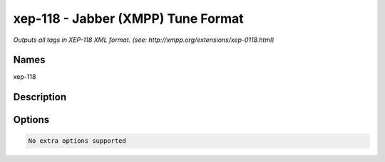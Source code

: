 xep-118 - Jabber (XMPP) Tune Format
===================================

.. {{{cog
.. cog.out(cog_pluginHelp("xep-118"))
.. }}}

*Outputs all tags in XEP-118 XML format. (see: http://xmpp.org/extensions/xep-0118.html)*

Names
-----
xep-118 

Description
-----------


Options
-------
.. code-block:: text

  No extra options supported

.. {{{end}}}
